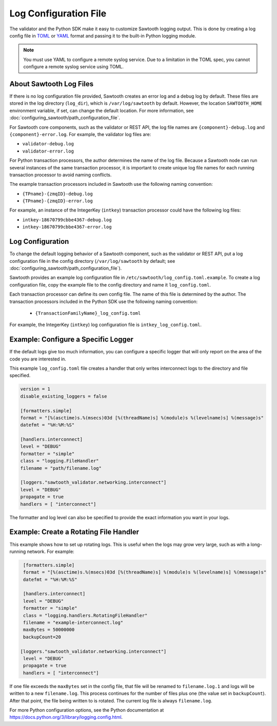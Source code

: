 **********************
Log Configuration File
**********************

The validator and the Python SDK make it easy to customize Sawtooth
logging output.  This is done by creating a log config file in
`TOML <https://github.com/toml-lang/toml>`_ or `YAML <http://yaml.org>`_
format and passing it to the built-in Python logging module.

.. Note::

  You must use YAML to configure a remote syslog service. Due to a limitation in
  the TOML spec, you cannot configure a remote syslog service using TOML.

About Sawtooth Log Files
========================

If there is no log configuration file provided, Sawtooth creates an error log
and a debug log by default. These files are stored in the log directory
(``log_dir``), which is ``/var/log/sawtooth`` by default. However, the location
``SAWTOOTH_HOME`` environment variable, if set, can change the default location.
For more information, see :doc:`configuring_sawtooth/path_configuration_file`.

For Sawtooth core components, such as the validator or REST API, the log file
names are ``{component}-debug.log`` and ``{component}-error.log``. For example,
the validator log files are:

- ``validator-debug.log``
- ``validator-error.log``

For Python transaction processors, the author determines the name of the log
file. Because a Sawtooth node can run several instances of the same transaction
processor, it is important to create unique log file names for each running
transaction processor to avoid naming conflicts.

The example transaction processors included in Sawtooth use the following
naming convention:

- ``{TPname}-{zmqID}-debug.log``
- ``{TPname}-{zmqID}-error.log``

For example, an instance of the IntegerKey (``intkey``) transaction processor
could have the following log files:

-  ``intkey-18670799cbbe4367-debug.log``
-  ``intkey-18670799cbbe4367-error.log``

Log Configuration
=================

To change the default logging behavior of a Sawtooth component, such as the
validator or REST API, put a log configuration file in the config directory
(``/var/log/sawtooth`` by default; see
:doc:`configuring_sawtooth/path_configuration_file`).

Sawtooth provides an example log configuration file in
``/etc/sawtooth/log_config.toml.example``. To create a log configuration file,
copy the example file to the config directory and name it ``log_config.toml``.

Each transaction processor can define its own config file. The name of
this file is determined by the author. The transaction processors included in
the Python SDK use the following naming convention:

 - ``{TransactionFamilyName}_log_config.toml``

For example, the IntegerKey (``intkey``) log configuration file is
``intkey_log_config.toml``.

Example: Configure a Specific Logger
====================================
If the default logs give too much information, you can configure a specific
logger that will only report on the area of the code you are interested in.

This example ``log_config.toml`` file creates a handler that only writes
interconnect logs to the directory and file specified.

.. code-block:: none

  version = 1
  disable_existing_loggers = false

  [formatters.simple]
  format = "[%(asctime)s.%(msecs)03d [%(threadName)s] %(module)s %(levelname)s] %(message)s"
  datefmt = "%H:%M:%S"

  [handlers.interconnect]
  level = "DEBUG"
  formatter = "simple"
  class = "logging.FileHandler"
  filename = "path/filename.log"

  [loggers."sawtooth_validator.networking.interconnect"]
  level = "DEBUG"
  propagate = true
  handlers = [ "interconnect"]

The formatter and log level can also be specified to provide the exact
information you want in your logs.

Example: Create a Rotating File Handler
=======================================
This example shows how to set up rotating logs. This is useful when the logs
may grow very large, such as with a long-running network. For example:

.. code-block:: none

  [formatters.simple]
  format = "[%(asctime)s.%(msecs)03d [%(threadName)s] %(module)s %(levelname)s] %(message)s"
  datefmt = "%H:%M:%S"

  [handlers.interconnect]
  level = "DEBUG"
  formatter = "simple"
  class = "logging.handlers.RotatingFileHandler"
  filename = "example-interconnect.log"
  maxBytes = 50000000
  backupCount=20

 [loggers."sawtooth_validator.networking.interconnect"]
  level = "DEBUG"
  propagate = true
  handlers = [ "interconnect"]

If one file exceeds the ``maxBytes`` set in the config file, that file will be
renamed to ``filename.log.1`` and logs will be written to a new
``filename.log``.
This process continues for the number of files plus one (the value set in
``backupCount``). After that point, the file being written to is rotated.
The current log file is always ``filename.log``.

For more Python configuration options, see the Python documentation at
`<https://docs.python.org/3/library/logging.config.html>`_.

.. Licensed under Creative Commons Attribution 4.0 International License
.. https://creativecommons.org/licenses/by/4.0/
